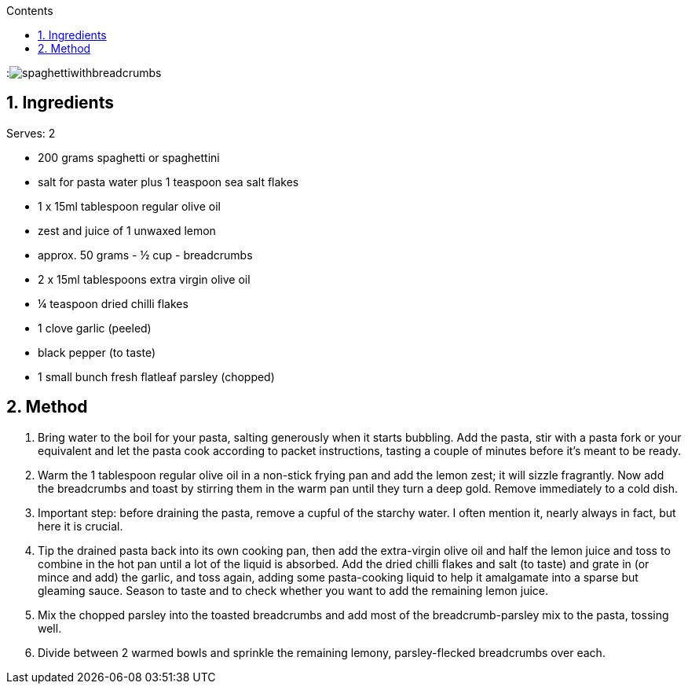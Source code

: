 :toc: left
:toclevels: 3
:toc-title: Contents
:sectnums:

:imagesdir: ../images

:image:spaghettiwithbreadcrumbs.jpg[]

== Ingredients
Serves: 2

* 200 grams spaghetti or spaghettini
* salt for pasta water plus 1 teaspoon sea salt flakes
* 1 x 15ml tablespoon regular olive oil
* zest and juice of 1 unwaxed lemon
* approx. 50 grams - ½ cup - breadcrumbs
* 2 x 15ml tablespoons extra virgin olive oil
* ¼ teaspoon dried chilli flakes
* 1 clove garlic (peeled)
* black pepper (to taste)
* 1 small bunch fresh flatleaf parsley (chopped)

== Method
1. Bring water to the boil for your pasta, salting generously when it starts bubbling. Add the pasta, stir with a pasta fork or your equivalent and let the pasta cook according to packet instructions, tasting a couple of minutes before it's meant to be ready.
1. Warm the 1 tablespoon regular olive oil in a non-stick frying pan and add the lemon zest; it will sizzle fragrantly. Now add the breadcrumbs and toast by stirring them in the warm pan until they turn a deep gold. Remove immediately to a cold dish.
1. Important step: before draining the pasta, remove a cupful of the starchy water. I often mention it, nearly always in fact, but here it is crucial.
1. Tip the drained pasta back into its own cooking pan, then add the extra-virgin olive oil and half the lemon juice and toss to combine in the hot pan until a lot of the liquid is absorbed. Add the dried chilli flakes and salt (to taste) and grate in (or mince and add) the garlic, and toss again, adding some pasta-cooking liquid to help it amalgamate into a sparse but gleaming sauce. Season to taste and to check whether you want to add the remaining lemon juice.
1. Mix the chopped parsley into the toasted breadcrumbs and add most of the breadcrumb-parsley mix to the pasta, tossing well.
1. Divide between 2 warmed bowls and sprinkle the remaining lemony, parsley-flecked breadcrumbs over each.